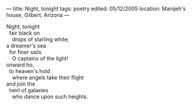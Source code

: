 :PROPERTIES:
:ID:       E787BF3A-3633-4B04-89AE-3B8B7E3D3E97
:SLUG:     night-tonight
:END:
---
title: Night, tonight
tags: poetry
edited: 05/12/2005
location: Manijeh's house, Gilbert, Arizona
---

#+BEGIN_VERSE
Night, tonight
  fair black on
    drops of starling white;
a dreamer's sea
  for finer sails
    O captains of the light!
onward ho,
  to heaven's hold
    where angels take their flight
and join the
  twirl of galaxies
    who dance upon such heights.
#+END_VERSE

